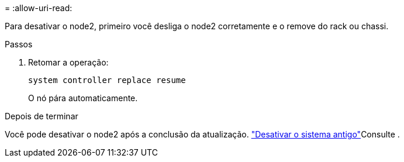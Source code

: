 = 
:allow-uri-read: 


Para desativar o node2, primeiro você desliga o node2 corretamente e o remove do rack ou chassi.

.Passos
. Retomar a operação:
+
`system controller replace resume`

+
O nó pára automaticamente.



.Depois de terminar
Você pode desativar o node2 após a conclusão da atualização. link:decommission_old_system.html["Desativar o sistema antigo"]Consulte .
